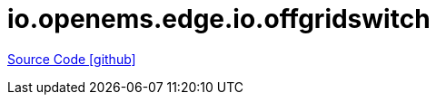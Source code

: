 = io.openems.edge.io.offgridswitch

https://github.com/OpenEMS/openems/tree/develop/io.openems.edge.io.offgridswitch[Source Code icon:github[]]